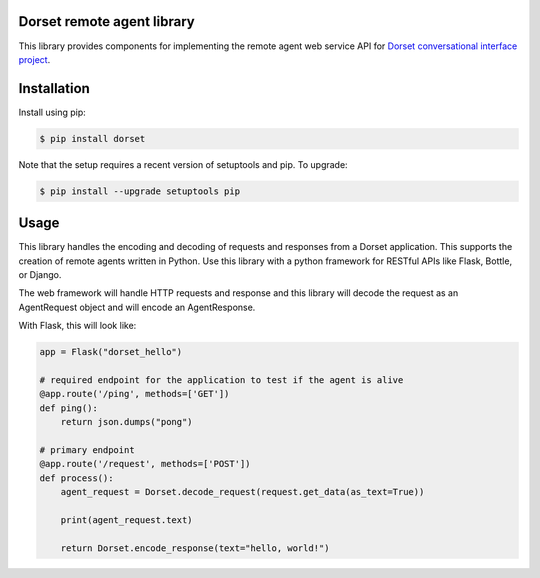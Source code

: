 Dorset remote agent library
========================================
.. image:: https://secure.travis-ci.org/DorsetProject/dorset-python.png?branch=master
	:target: https://travis-ci.org/DorsetProject/dorset-python

This library provides components for implementing the remote agent web service
API for `Dorset conversational interface project <https://github.com/DorsetProject/dorset-framework>`_.

Installation
============
Install using pip:

.. code-block:: bash

    $ pip install dorset

Note that the setup requires a recent version of setuptools and pip. To upgrade:

.. code-block:: bash

    $ pip install --upgrade setuptools pip


Usage
==============
This library handles the encoding and decoding of requests and
responses from a Dorset application. This supports the creation of
remote agents written in Python. Use this library with a python framework
for RESTful APIs like Flask, Bottle, or Django.

The web framework will handle HTTP requests and response and this
library will decode the request as an AgentRequest object and will encode
an AgentResponse.

With Flask, this will look like:

.. code-block:: python

   app = Flask("dorset_hello")

   # required endpoint for the application to test if the agent is alive
   @app.route('/ping', methods=['GET'])
   def ping():
       return json.dumps("pong")

   # primary endpoint
   @app.route('/request', methods=['POST'])
   def process():
       agent_request = Dorset.decode_request(request.get_data(as_text=True))

       print(agent_request.text)

       return Dorset.encode_response(text="hello, world!")


